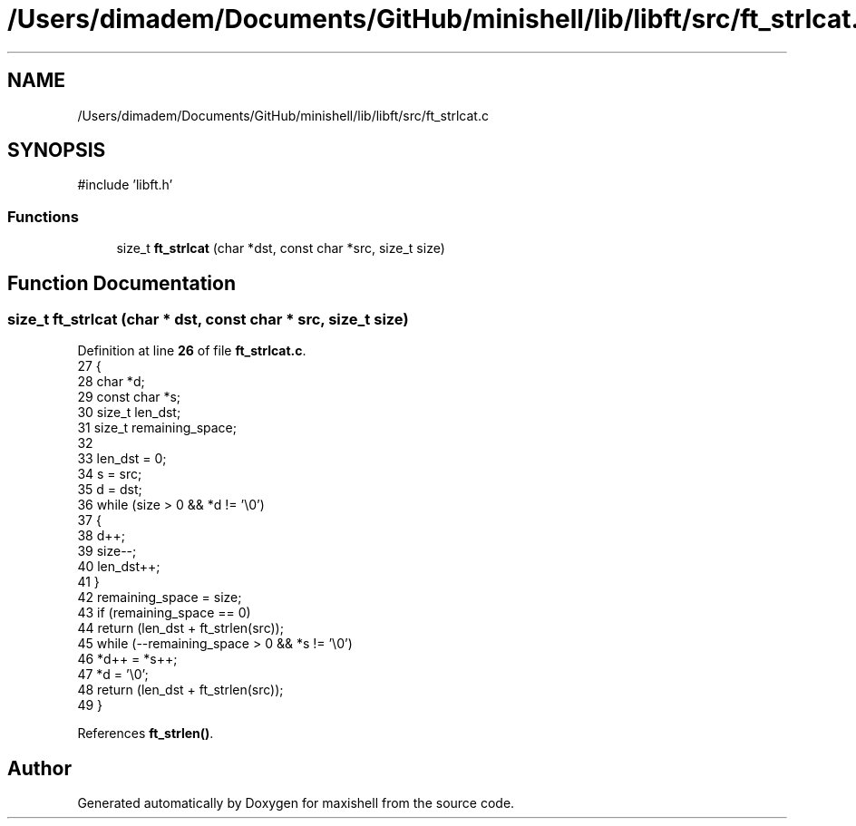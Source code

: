 .TH "/Users/dimadem/Documents/GitHub/minishell/lib/libft/src/ft_strlcat.c" 3 "Version 1" "maxishell" \" -*- nroff -*-
.ad l
.nh
.SH NAME
/Users/dimadem/Documents/GitHub/minishell/lib/libft/src/ft_strlcat.c
.SH SYNOPSIS
.br
.PP
\fR#include 'libft\&.h'\fP
.br

.SS "Functions"

.in +1c
.ti -1c
.RI "size_t \fBft_strlcat\fP (char *dst, const char *src, size_t size)"
.br
.in -1c
.SH "Function Documentation"
.PP 
.SS "size_t ft_strlcat (char * dst, const char * src, size_t size)"

.PP
Definition at line \fB26\fP of file \fBft_strlcat\&.c\fP\&.
.nf
27 {
28     char        *d;
29     const char  *s;
30     size_t      len_dst;
31     size_t      remaining_space;
32 
33     len_dst = 0;
34     s = src;
35     d = dst;
36     while (size > 0 && *d != '\\0')
37     {
38         d++;
39         size\-\-;
40         len_dst++;
41     }
42     remaining_space = size;
43     if (remaining_space == 0)
44         return (len_dst + ft_strlen(src));
45     while (\-\-remaining_space > 0 && *s != '\\0')
46         *d++ = *s++;
47     *d = '\\0';
48     return (len_dst + ft_strlen(src));
49 }
.PP
.fi

.PP
References \fBft_strlen()\fP\&.
.SH "Author"
.PP 
Generated automatically by Doxygen for maxishell from the source code\&.
